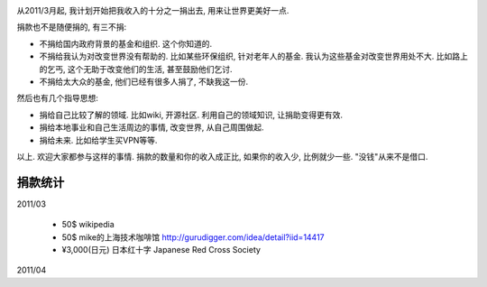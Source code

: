 .. image:: http://www.chautauqua-learn-serve.com/adult/images/donate_small1.jpg
   :align: center

从2011/3月起, 我计划开始把我收入的十分之一捐出去, 用来让世界更美好一点.

捐款也不是随便捐的, 有三不捐:

* 不捐给国内政府背景的基金和组织. 这个你知道的.
* 不捐给我认为对改变世界没有帮助的. 
  比如某些环保组织, 针对老年人的基金. 我认为这些基金对改变世界用处不大. 
  比如路上的乞丐, 这个无助于改变他们的生活, 甚至鼓励他们乞讨.
* 不捐给太大众的基金, 他们已经有很多人捐了, 不缺我这一份.

然后也有几个指导思想:

* 捐给自己比较了解的领域. 比如wiki, 开源社区. 利用自己的领域知识, 让捐助变得更有效.
* 捐给本地事业和自己生活周边的事情, 改变世界, 从自己周围做起.
* 捐给未来. 比如给学生买VPN等等.

以上. 欢迎大家都参与这样的事情. 捐款的数量和你的收入成正比, 如果你的收入少, 比例就少一些. "没钱"从来不是借口.

捐款统计
------------------------

2011/03 

  * 50$ wikipedia
  * 50$ mike的上海技术咖啡馆 http://gurudigger.com/idea/detail?iid=14417
  * ¥3,000(日元) 日本红十字 Japanese Red Cross Society

2011/04
